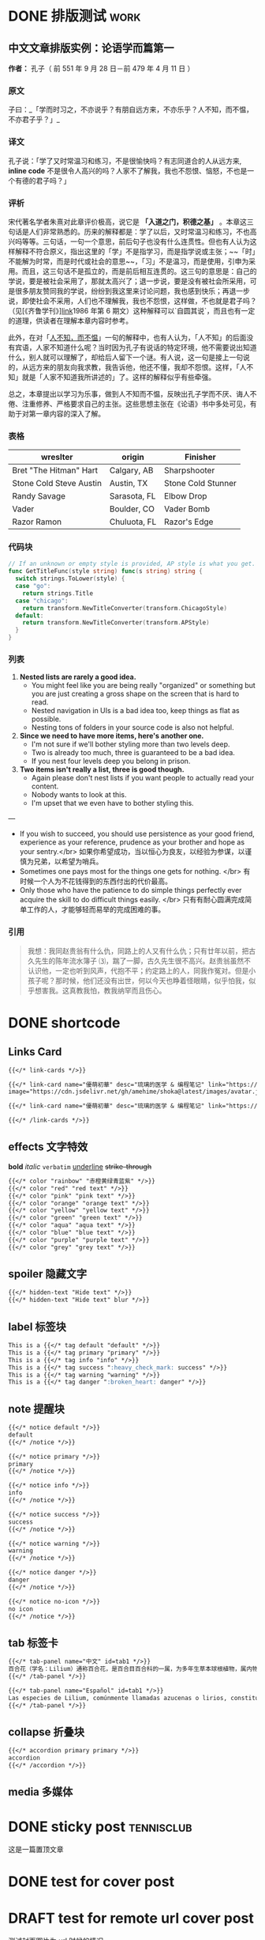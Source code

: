 #+TAGS: work(w)  home(h)  tennisclub(t)  laptop(l)  pc(p)
#+hugo_base_dir: ../
#+hugo_front_matter_format: yaml
#+hugo_auto_set_lastmod: t
#+hugo_paired_shortcodes: link-cards link-card
#+ATTR_ORG: :width 100
#+author: birdgg


* DONE 排版测试 :work:
CLOSED: [2022-07-12 Tue 11:58]
:PROPERTIES:
:EXPORT_FILE_NAME: typo-test
:EXPORT_HUGO_CUSTOM_FRONT_MATTER: :series '(start)
:EXPORT_HUGO_CUSTOM_FRONT_MATTER+: :summary 中文排版测试
:EXPORT_HUGO_SECTION: posts/other
:END:
** 中文文章排版实例：论语学而篇第一
*作者：* 孔子（ 前 551 年 9 月 28 日－前 479 年 4 月 11 日 ）
*** 原文

子曰：_「学而时习之，不亦说乎？有朋自远方来，不亦乐乎？人不知，而不愠，不亦君子乎？」_

*** 译文

孔子说：「学了又时常温习和练习，不是很愉快吗？有志同道合的人从远方来, *inline code* 不是很令人高兴的吗？人家不了解我，我也不怨恨、恼怒，不也是一个有德的君子吗？」

*** 评析

宋代著名学者朱熹对此章评价极高，说它是 **「入道之门，积德之基」** 。本章这三句话是人们非常熟悉的。历来的解释都是：学了以后，又时常温习和练习，不也高兴吗等等。三句话，一句一个意思，前后句子也没有什么连贯性。但也有人认为这样解释不符合原义，指出这里的「学」不是指学习，而是指学说或主张；~~「时」不能解为时常，而是时代或社会的意思~~，「习」不是温习，而是使用，引申为采用。而且，这三句话不是孤立的，而是前后相互连贯的。这三句的意思是：自己的学说，要是被社会采用了，那就太高兴了；退一步说，要是没有被社会所采用，可是很多朋友赞同我的学说，纷纷到我这里来讨论问题，我也感到快乐；再退一步说，即使社会不采用，人们也不理解我，我也不怨恨，这样做，不也就是君子吗？（见[《齐鲁学刊》][[https://baidu.com][link]]1986 年第 6 期文）这种解释可以`自圆其说`，而且也有一定的道理，供读者在理解本章内容时参考。

此外，在对「[[https://baike.baidu.com/item/%E4%BA%BA%E4%B8%8D%E7%9F%A5%E8%80%8C%E4%B8%8D%E6%84%A0%EF%BC%8C%E4%B8%8D%E4%BA%A6%E5%90%9B%E5%AD%90%E4%B9%8E/2867323][人不知，而不愠]]」一句的解释中，也有人认为，「人不知」的后面没有宾语，人家不知道什么呢？当时因为孔子有说话的特定环境，他不需要说出知道什么，别人就可以理解了，却给后人留下一个谜。有人说，这一句是接上一句说的，从远方来的朋友向我求教，我告诉他，他还不懂，我却不怨恨。这样，「人不知」就是「人家不知道我所讲述的」了。这样的解释似乎有些牵强。

总之，本章提出以学习为乐事，做到人不知而不愠，反映出孔子学而不厌、诲人不倦、注重修养、严格要求自己的主张。这些思想主张在《论语》书中多处可见，有助于对第一章内容的深入了解。

***  表格
| wreslter | origin | Finisher |
|----------+--------+----------|
| Bret "The Hitman" Hart  | Calgary, AB  | Sharpshooter       |
| Stone Cold Steve Austin | Austin, TX   | Stone Cold Stunner |
| Randy Savage            | Sarasota, FL | Elbow Drop         |
| Vader                   | Boulder, CO  | Vader Bomb         |
| Razor Ramon             | Chuluota, FL | Razor's Edge       |

*** 代码块

#+begin_src go
// If an unknown or empty style is provided, AP style is what you get.
func GetTitleFunc(style string) func(s string) string {
  switch strings.ToLower(style) {
  case "go":
    return strings.Title
  case "chicago":
    return transform.NewTitleConverter(transform.ChicagoStyle)
  default:
    return transform.NewTitleConverter(transform.APStyle)
  }
}
#+end_src

*** 列表

1. **Nested lists are rarely a good idea.**
   - You might feel like you are being really "organized" or something but you are just creating a gross shape on the screen that is hard to read.
   - Nested navigation in UIs is a bad idea too, keep things as flat as possible.
   - Nesting tons of folders in your source code is also not helpful.
2. **Since we need to have more items, here's another one.**
   - I'm not sure if we'll bother styling more than two levels deep.
   - Two is already too much, three is guaranteed to be a bad idea.
   - If you nest four levels deep you belong in prison.
3. **Two items isn't really a list, three is good though.**
   - Again please don't nest lists if you want people to actually read your content.
   - Nobody wants to look at this.
   - I'm upset that we even have to bother styling this.

---

- If you wish to succeed, you should use persistence as your good friend, experience as your reference, prudence as your brother and hope as your sentry.</br>
  如果你希望成功，当以恒心为良友，以经验为参谋，以谨慎为兄弟，以希望为哨兵。
- Sometimes one pays most for the things one gets for nothing. </br>
  有时候一个人为不花钱得到的东西付出的代价最高。
- Only those who have the patience to do simple things perfectly ever acquire the skill to do difficult things easily. </br>
  只有有耐心圆满完成简单工作的人，才能够轻而易举的完成困难的事。

***  引用

#+begin_quote
 我想：我同赵贵翁有什么仇，同路上的人又有什么仇；只有廿年以前，把古久先生的陈年流水簿子 ⑶，踹了一脚，古久先生很不高兴。赵贵翁虽然不认识他，一定也听到风声，代抱不平；约定路上的人，同我作冤对。但是小孩子呢？那时候，他们还没有出世，何以今天也睁着怪眼睛，似乎怕我，似乎想害我。这真教我怕，教我纳罕而且伤心。
#+end_quote


* DONE shortcode
CLOSED: [2022-07-16 Sat 23:43]
:PROPERTIES:
:EXPORT_FILE_NAME: shortcode
:EXPORT_HUGO_CUSTOM_FRONT_MATTER: :series '(start)
:EXPORT_HUGO_CUSTOM_FRONT_MATTER: :summary shortcode 测试
:EXPORT_HUGO_SECTION: posts/program/hugo
:END:
** Links Card
#+begin_src markdown
{{</* link-cards */>}}

{{</* link-card name="優萌初華" desc="琉璃的医学 & 编程笔记" link="https://shoka.lostyu.me"
image="https://cdn.jsdelivr.net/gh/amehime/shoka@latest/images/avatar.jpg" color="#e9546b" */>}}

{{</* link-card name="優萌初華" desc="琉璃的医学 & 编程笔记" link="https://shoka.lostyu.me" */>}}

{{</* /link-cards */>}}
#+end_src

#+md: {{< link-cards >}}
#+md: {{< link-card name="優萌初華" desc="琉璃的医学 & 编程笔记" link="https://shoka.lostyu.me" image="https://cdn.jsdelivr.net/gh/amehime/shoka@latest/images/avatar.jpg" color="#e9546b" >}}
#+md: {{< link-card name="優萌初華" desc="琉璃的医学 & 编程笔记" link="https://shoka.lostyu.me" >}}
#+md: {{< /link-cards >}}
** effects 文字特效
*bold*
/italic/
=verbatim=
_underline_
+strike-through+
#+begin_src markdown
{{</* color "rainbow" "赤橙黄绿青蓝紫" */>}}
{{</* color "red" "red text" */>}}
{{</* color "pink" "pink text" */>}}
{{</* color "orange" "orange text" */>}}
{{</* color "yellow" "yellow text" */>}}
{{</* color "green" "green text" */>}}
{{</* color "aqua" "aqua text" */>}}
{{</* color "blue" "blue text" */>}}
{{</* color "purple" "purple text" */>}}
{{</* color "grey" "grey text" */>}}
#+end_src

#+begin_export hugo
{{< color "rainbow" "赤橙黄绿青蓝紫" >}}
{{< color "red" "red text" >}}
{{< color "pink" "pink text" >}}
{{< color "orange" "orange text" >}}
{{< color "yellow" "yellow text" >}}
{{< color "green" "green text" >}}
{{< color "aqua" "aqua text" >}}
{{< color "blue" "blue text" >}}
{{< color "purple" "purple text" >}}
{{< color "grey" "grey text" >}}
#+end_export

** spoiler 隐藏文字
#+begin_src markdown
{{</* hidden-text "Hide text" */>}}
{{</* hidden-text "Hide text" blur */>}}
#+end_src

#+begin_export hugo
{{< hidden-text "Hide text" >}} ： 鼠标滑过显示内容

{{< hidden-text "Hide text" blur >}} ： 选中文字显示内容
#+end_export

** label 标签块
#+begin_src markdown
This is a {{</* tag default "default" */>}}
This is a {{</* tag primary "primary" */>}}
This is a {{</* tag info "info" */>}}
This is a {{</* tag success ":heavy_check_mark: success" */>}}
This is a {{</* tag warning "warning" */>}}
This is a {{</* tag danger ":broken_heart: danger" */>}}
#+end_src

#+begin_export hugo
{{< tag default "default" >}}
<br/>
{{< tag primary "primary" >}}
<br/>
{{< tag info "info" >}}
<br/>
{{< tag success ":heavy_check_mark: success" >}}
<br/>
{{< tag warning "warning" >}}
<br/>
{{< tag danger ":broken_heart: danger" >}}
<br/>
#+end_export

** note 提醒块
#+begin_src markdown
{{</* notice default */>}}
default
{{</* /notice */>}}

{{</* notice primary */>}}
primary
{{</* /notice */>}}

{{</* notice info */>}}
info
{{</* /notice */>}}

{{</* notice success */>}}
success
{{</* /notice */>}}

{{</* notice warning */>}}
warning
{{</* /notice */>}}

{{</* notice danger */>}}
danger
{{</* /notice */>}}

{{</* notice no-icon */>}}
no icon
{{</* /notice */>}}
#+end_src

#+begin_export hugo
{{< notice default >}}
default
{{< /notice >}}

{{< notice primary >}}
primary
{{< /notice >}}

{{< notice info >}}
info
{{< /notice >}}

{{< notice warning >}}
warning
{{< /notice >}}

{{< notice danger >}}
danger
{{< /notice >}}

{{< notice danger no-icon >}}
no icon
{{< /notice >}}
#+end_export
** tab 标签卡
#+begin_src markdown
{{</* tab-panel name="中文" id=tab1 */>}}
百合花（学名：Lilium）通称百合花，是百合目百合科的一属，为多年生草本球根植物，属内物种繁多，经常作为观赏植物。主要分布在亚洲东部、欧洲、北美洲等北半球温带地区，全球已发现有至少96个品种，其中5种产于台湾。近年更有不少经过人工杂交而产生的新品种，如OT百合、东方型百合、玫瑰百合等。百合属对猫来说有剧毒。
{{</* /tab-panel */>}}

{{</* tab-panel name="Español" id=tab1 */>}}
Las especies de Lilium, comúnmente llamadas azucenas o lirios, constituyen un género con alrededor de 110 integrantes que se incluye dentro de la familia de las liliáceas. Los lirios son herbáceas perennes de tallos erectos con numerosas hojas alternas, lineares a lance balas. Crecen a partir de bulbos formados por capas de escamas carnosas sin túnica.
{{</* /tab-panel */>}}
#+end_src

#+begin_export hugo
{{< tab-panel name="中文" id=tab1 >}}
百合花（学名：Lilium）通称百合花，是百合目百合科的一属，为多年生草本球根植物，属内物种繁多，经常作为观赏植物。主要分布在亚洲东部、欧洲、北美洲等北半球温带地区，全球已发现有至少96个品种，其中5种产于台湾。近年更有不少经过人工杂交而产生的新品种，如OT百合、东方型百合、玫瑰百合等。百合属对猫来说有剧毒。
{{< /tab-panel >}}

{{< tab-panel name="Español" id=tab1 >}}
Las especies de Lilium, comúnmente llamadas azucenas o lirios, constituyen un género con alrededor de 110 integrantes que se incluye dentro de la familia de las liliáceas. Los lirios son herbáceas perennes de tallos erectos con numerosas hojas alternas, lineares a lance balas. Crecen a partir de bulbos formados por capas de escamas carnosas sin túnica.
{{< /tab-panel >}}
#+end_export

** collapse 折叠块
#+begin_src markdown
{{</* accordion primary primary */>}}
accordion
{{</* /accordion */>}}
#+end_src

#+begin_export hugo
{{< accordion primary primary >}}
accordion
{{< /accordion >}}
#+end_export
** media 多媒体

#+begin_export hugo
{{< video name="test" >}}
#+end_export
* DONE sticky post :tennisclub:
CLOSED: [2022-07-22 Fri 21:30]
:PROPERTIES:
:EXPORT_FILE_NAME: sticky-post
:EXPORT_HUGO_CUSTOM_FRONT_MATTER: :series '(start)
:EXPORT_HUGO_CUSTOM_FRONT_MATTER: :summary 测试置顶文章
:EXPORT_HUGO_CUSTOM_FRONT_MATTER+: :sticky true
:EXPORT_HUGO_SECTION: posts/other
:END:
这是一篇置顶文章
* DONE test for cover post
CLOSED: [2022-07-23 Sat 09:04]
:PROPERTIES:
:EXPORT_FILE_NAME: index
:EXPORT_HUGO_BUNDLE: cover_test
:EXPORT_HUGO_CUSTOM_FRONT_MATTER: :series '(start)
:EXPORT_HUGO_CUSTOM_FRONT_MATTER+: :cover lilan.jpeg
:EXPORT_HUGO_CUSTOM_FRONT_MATTER: :summary 测试文章封面
:EXPORT_HUGO_SECTION: posts/other
:END:
[[file:lilan.jpeg]]

* DRAFT test for remote url cover post
:PROPERTIES:
:EXPORT_FILE_NAME: index
:EXPORT_HUGO_CUSTOM_FRONT_MATTER: :series '(start)
:EXPORT_HUGO_CUSTOM_FRONT_MATTER+: :cover https://tva2.sinaimg.cn/large/6833939bly1gipey0a334j20zk0m8qpt.jpg
:EXPORT_HUGO_CUSTOM_FRONT_MATTER: :summary 测试文章封面使用 url
:EXPORT_HUGO_SECTION: posts/other
:END:
 测试封面图片为 url 时候的情况
